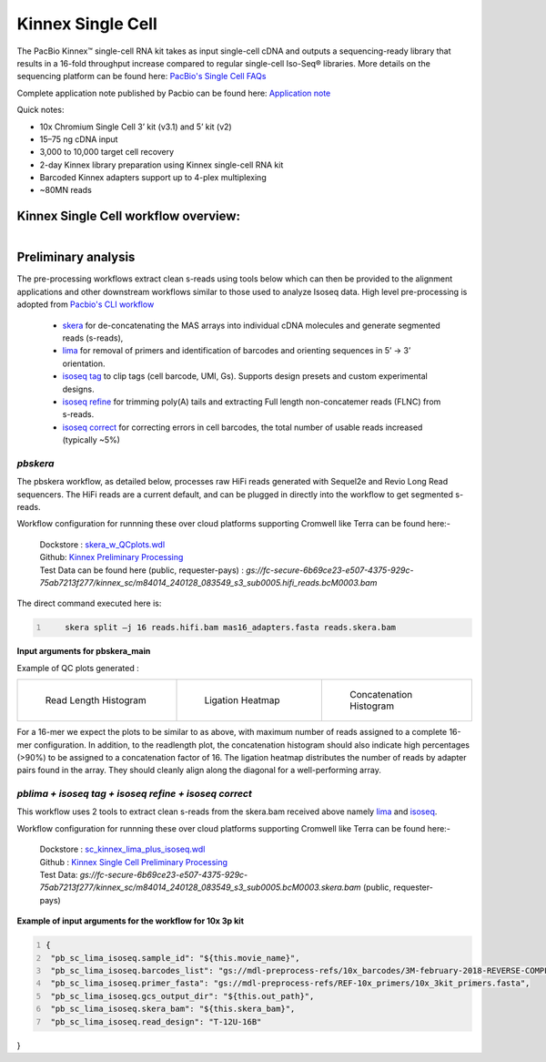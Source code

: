 Kinnex Single Cell
===================
.. image:: ../_images/kinnex_sc_pb.png
    :scale: 45%
    :alt: Novel Methods and R&D
    :align: right

The PacBio Kinnex™ single-cell RNA kit takes as input single-cell cDNA and outputs a sequencing-ready library that
results in a 16-fold throughput increase compared to
regular single-cell Iso-Seq® libraries. More details on the sequencing platform can be found here: `PacBio's Single Cell FAQs <https://www.pacb.com/products-and-services/applications/rna-sequencing/single-cell-rna-sequencing/>`_

Complete application note published by Pacbio can be found here:
`Application note <https://www.pacb.com/wp-content/uploads/Application-note-Kinnex-single-cell-RNA-kit-for-single-cell-isoform-sequencing.pdf>`_

Quick notes:

• 10x Chromium Single Cell 3’ kit (v3.1) and 5’ kit (v2)
• 15–75 ng cDNA input
• 3,000 to 10,000 target cell recovery
• 2-day Kinnex library preparation using Kinnex single-cell RNA kit
• Barcoded Kinnex adapters support up to 4-plex multiplexing
• ~80MN reads



Kinnex Single Cell workflow overview:
-------------------------------------
.. figure:: ../_images/kinnex_sc.png
   :alt: Novel Methods and R&D
   :align: left


Preliminary analysis
--------------------
The pre-processing workflows extract clean s-reads using tools below which can then be provided to the alignment applications and other downstream workflows similar to those used to analyze Isoseq data.
High level pre-processing is adopted from `Pacbio's CLI workflow <https://isoseq.how/umi/cli-workflow.html>`_

   - `skera <https://skera.how/>`_ for de-concatenating the MAS arrays into individual cDNA molecules and generate segmented reads (s-reads),
   - `lima <https://lima.how/>`_ for removal of primers and identification of barcodes and orienting sequences in 5’ → 3’ orientation.
   - `isoseq tag <https://isoseq.how/umi/umi-barcode-design.html#umibarcode-designs>`_  to clip tags (cell barcode, UMI, Gs). Supports design presets and custom experimental designs.
   - `isoseq refine <https://isoseq.how/getting-started.html>`_ for trimming poly(A) tails and extracting Full length non-concatemer reads (FLNC) from s-reads.
   - `isoseq correct <https://isoseq.how/umi/isoseq-correct.html>`_ for correcting errors in cell barcodes, the total number of usable reads increased (typically ~5%)


`pbskera`
~~~~~~~~~
The pbskera workflow, as detailed below, processes raw HiFi reads generated with Sequel2e and Revio Long Read sequencers. The HiFi reads are a current default, and can be plugged in directly into the workflow to get segmented s-reads. 

Workflow configuration for runnning these over cloud platforms supporting Cromwell like Terra can be found here:-

      | Dockstore : `skera_w_QCplots.wdl <https://dockstore.org/my-workflows/github.com/MethodsDev/masseq_data_processing/pbskera_main>`_
      | Github: `Kinnex Preliminary Processing <https://github.com/MethodsDev/masseq_data_processing>`_
      | Test Data can be found here (public, requester-pays) : `gs://fc-secure-6b69ce23-e507-4375-929c-75ab7213f277/kinnex_sc/m84014_240128_083549_s3_sub0005.hifi_reads.bcM0003.bam`


The direct command executed here is:

.. code:: bash
   :number-lines: 

       skera split –j 16 reads.hifi.bam mas16_adapters.fasta reads.skera.bam

**Input arguments for pbskera_main**

.. csv-table:: skera
   :file: ../_subpages/tables/skera_bulk.csv
   :header-rows: 1


Example of QC plots generated :

.. list-table:: 
    :widths: 35 32 33

    * - .. figure:: ../_images/m84014_240128_083549_s3_sub0005.bcM0003.readlen_hist.png
           :alt: m84014_240128_083549_s3_sub0005.bcM0003.readlen_hist

           Read Length Histogram

      - .. figure:: ../_images/m84014_240128_083549_s3_sub0005.bcM0003.ligations_heatmap.png
           :alt: m84014_240128_083549_s3_sub0005.bcM0003.ligations_heatmap

           Ligation Heatmap

      - .. figure:: ../_images/m84014_240128_083549_s3_sub0005.bcM0003.concat_hist.png
           :alt: m84014_240128_083549_s3_sub0005.bcM0003.ligations_heatmap

           Concatenation Histogram


For a 16-mer we expect the plots to be similar to as above, with maximum number of reads assigned to a complete 16-mer configuration.
In addition, to the readlength plot, the concatenation histogram should also indicate high percentages (>90%) to be assigned to a concatenation factor of 16.
The ligation heatmap distributes the number of reads by adapter pairs found in the array. They should cleanly align along the diagonal for a well-performing array.


`pblima  + isoseq tag + isoseq refine + isoseq correct`
~~~~~~~~~~~~~~~~~~~~~~~~~~~~~~~~~~~~~~~~~~~~~~~~~~~~~~~

.. figure:: ../_images/sc_schematic_worklfow.png
   :scale: 45%
   :align: right

This workflow uses 2 tools to extract clean s-reads from the skera.bam received above namely `lima <https://lima.how/get-started.html>`_ and `isoseq <https://isoseq.how/umi/>`_.  

Workflow configuration for runnning these over cloud platforms supporting Cromwell like Terra can be found here:-
   
      | Dockstore : `sc_kinnex_lima_plus_isoseq.wdl <https://dockstore.org/workflows/github.com/MethodsDev/masseq_data_processing/sc_kinnex_lima_plus_isoseq:main>`_
      | Github : `Kinnex Single Cell Preliminary Processing <https://github.com/MethodsDev/masseq_data_processing/blob/main/wdl/pb_sc_lima_plus_isoseq.wdl>`_
      | Test Data: `gs://fc-secure-6b69ce23-e507-4375-929c-75ab7213f277/kinnex_sc/m84014_240128_083549_s3_sub0005.bcM0003.skera.bam` (public, requester-pays)


**Example of input arguments for the workflow for 10x 3p kit**

.. code:: bash
  :number-lines: 

  {
   "pb_sc_lima_isoseq.sample_id": "${this.movie_name}",
   "pb_sc_lima_isoseq.barcodes_list": "gs://mdl-preprocess-refs/10x_barcodes/3M-february-2018-REVERSE-COMPLEMENTED.txt.gz",
   "pb_sc_lima_isoseq.primer_fasta": "gs://mdl-preprocess-refs/REF-10x_primers/10x_3kit_primers.fasta",
   "pb_sc_lima_isoseq.gcs_output_dir": "${this.out_path}",
   "pb_sc_lima_isoseq.skera_bam": "${this.skera_bam}",
   "pb_sc_lima_isoseq.read_design": "T-12U-16B"
}
